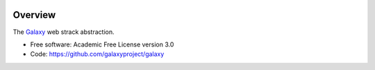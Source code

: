 
.. image:: https://badge.fury.io/py/galaxy-web-stack.svg
   :target: https://pypi.python.org/pypi/galaxy-web-stack/


Overview
--------

The Galaxy_ web strack abstraction.

* Free software: Academic Free License version 3.0
* Code: https://github.com/galaxyproject/galaxy

.. _Galaxy: http://galaxyproject.org/
